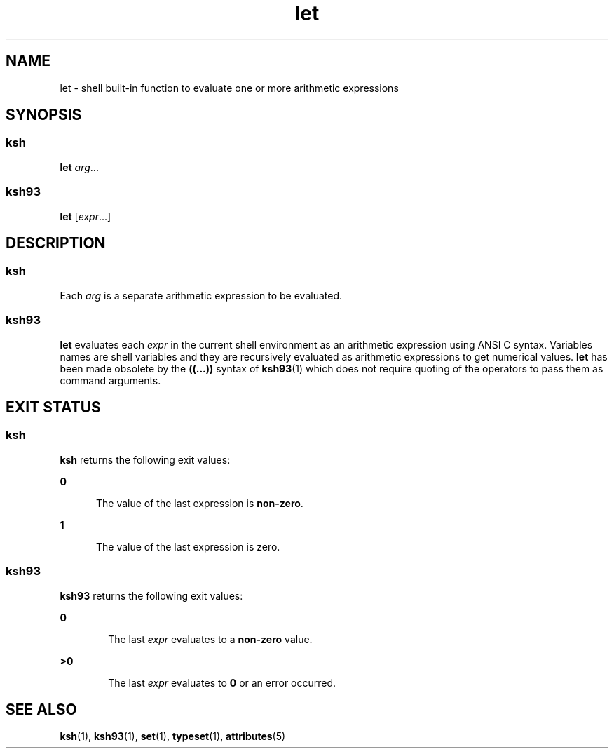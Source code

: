 '\" te
.\" Copyright (c) 2007 Sun Microsystems, Inc. - All Rights Reserved.
.\" Copyright 1989 AT&T 
.\" Portions Copyright (c) 1982-2007 AT&T Knowledge Ventures
.\" The contents of this file are subject to the terms of the Common Development and Distribution License (the "License").  You may not use this file except in compliance with the License.
.\" You can obtain a copy of the license at usr/src/OPENSOLARIS.LICENSE or http://www.opensolaris.org/os/licensing.  See the License for the specific language governing permissions and limitations under the License.
.\" When distributing Covered Code, include this CDDL HEADER in each file and include the License file at usr/src/OPENSOLARIS.LICENSE.  If applicable, add the following below this CDDL HEADER, with the fields enclosed by brackets "[]" replaced with your own identifying information: Portions Copyright [yyyy] [name of copyright owner]
.TH let 1 "2 Nov 2007" "SunOS 5.11" "User Commands"
.SH NAME
let \- shell built-in function to evaluate one or more arithmetic expressions
.SH SYNOPSIS
.SS "ksh"
.LP
.nf
\fBlet\fR \fIarg\fR...
.fi

.SS "ksh93"
.LP
.nf
\fBlet\fR [\fIexpr\fR...]
.fi

.SH DESCRIPTION
.SS "ksh"
.sp
.LP
Each \fIarg\fR is a separate arithmetic expression to be evaluated.
.SS "ksh93"
.sp
.LP
\fBlet\fR evaluates each \fIexpr\fR in the current shell environment as an
arithmetic expression using ANSI C syntax. Variables names are shell variables
and they are recursively evaluated as arithmetic expressions to get numerical
values. \fBlet\fR has been made obsolete by the \fB((...))\fR syntax of
\fBksh93\fR(1) which does not require quoting of the operators to pass them as
command arguments.
.SH EXIT STATUS
.SS "ksh"
.sp
.LP
\fBksh\fR returns the following exit values:
.sp
.ne 2
.mk
.na
\fB\fB0\fR\fR
.ad
.RS 5n
.rt  
The value of the last expression is \fBnon-zero\fR.
.RE

.sp
.ne 2
.mk
.na
\fB\fB1\fR\fR
.ad
.RS 5n
.rt  
The value of the last expression is zero.
.RE

.SS "ksh93"
.sp
.LP
\fBksh93\fR returns the following exit values:
.sp
.ne 2
.mk
.na
\fB\fB0\fR\fR
.ad
.RS 6n
.rt  
The last \fIexpr\fR evaluates to a \fBnon-zero\fR value.
.RE

.sp
.ne 2
.mk
.na
\fB\fB>0\fR\fR
.ad
.RS 6n
.rt  
The last \fIexpr\fR evaluates to \fB0\fR or an error occurred.
.RE

.SH SEE ALSO
.sp
.LP
\fBksh\fR(1), \fBksh93\fR(1), \fBset\fR(1), \fBtypeset\fR(1),
\fBattributes\fR(5)
